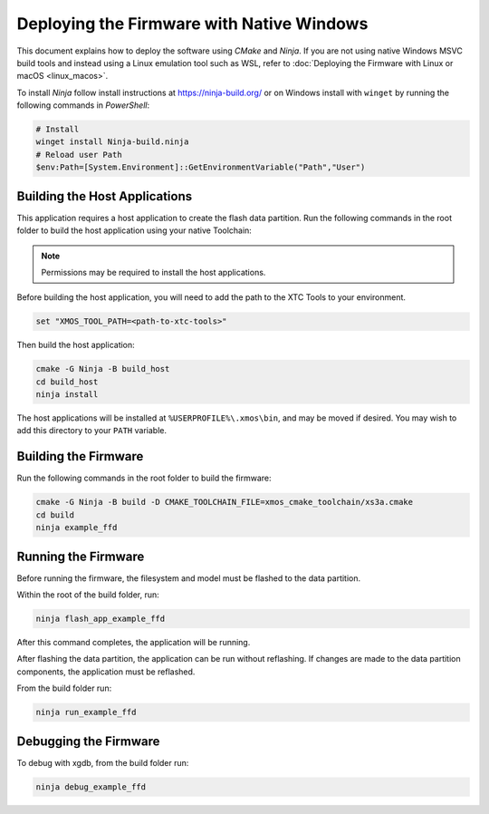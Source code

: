 
.. _sln_voice_ffd_deploying_native_windows:

******************************************
Deploying the Firmware with Native Windows
******************************************

This document explains how to deploy the software using *CMake* and *Ninja*. If you are not using native Windows MSVC build tools and instead using a Linux emulation tool such as WSL, refer to :doc:`Deploying the Firmware with Linux or macOS <linux_macos>`.

To install *Ninja* follow install instructions at https://ninja-build.org/ or on Windows
install with ``winget`` by running the following commands in *PowerShell*:

.. code-block:: PowerShell

    # Install
    winget install Ninja-build.ninja
    # Reload user Path
    $env:Path=[System.Environment]::GetEnvironmentVariable("Path","User")

Building the Host Applications
==============================

This application requires a host application to create the flash data partition. Run the following commands in the root folder to build the host application using your native Toolchain:

.. note::

  Permissions may be required to install the host applications.

Before building the host application, you will need to add the path to the XTC Tools to your environment.

.. code-block:: console

  set "XMOS_TOOL_PATH=<path-to-xtc-tools>"

Then build the host application:

.. code-block:: console

  cmake -G Ninja -B build_host
  cd build_host
  ninja install

The host applications will be installed at ``%USERPROFILE%\.xmos\bin``, and may be moved if desired.  You may wish to add this directory to your ``PATH`` variable.

Building the Firmware
=====================

Run the following commands in the root folder to build the firmware:

.. code-block:: console

    cmake -G Ninja -B build -D CMAKE_TOOLCHAIN_FILE=xmos_cmake_toolchain/xs3a.cmake
    cd build
    ninja example_ffd

Running the Firmware
====================

Before running the firmware, the filesystem and model must be flashed to the data partition.

Within the root of the build folder, run:

.. code-block:: console

    ninja flash_app_example_ffd

After this command completes, the application will be running.

After flashing the data partition, the application can be run without reflashing. If changes are made to the data partition components, the application must be reflashed.

From the build folder run:

.. code-block:: console

    ninja run_example_ffd

Debugging the Firmware
======================

To debug with xgdb, from the build folder run:

.. code-block:: console

    ninja debug_example_ffd
